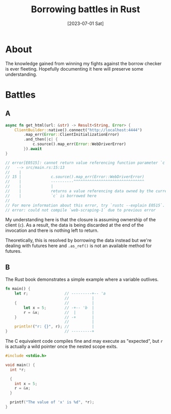 #+title: Borrowing battles in Rust
#+categories: programming
#+tags: rust
#+date: [2023-07-01 Sat]

* About

The knowledge gained from winning my fights against the borrow checker is ever
fleeting. Hopefully documenting it here will preserve some understanding.

* Battles

** A

#+begin_src rust
  async fn get_html(url: &str) -> Result<String, Error> {
      ClientBuilder::native().connect("http://localhost:4444")
          .map_err(Error::ClientInitializationError)
          .and_then(|c| {
              c.source().map_err(Error::WebDriverError)
          }).await
  }

  // error[E0515]: cannot return value referencing function parameter `c`
  //   --> src/main.rs:15:13
  //    |
  // 15 |             c.source().map_err(Error::WebDriverError)
  //    |             ----------^^^^^^^^^^^^^^^^^^^^^^^^^^^^^^^
  //    |             |
  //    |             returns a value referencing data owned by the current function
  //    |             `c` is borrowed here
  // 
  // For more information about this error, try `rustc --explain E0515`.
  // error: could not compile `web-scraping-1` due to previous error
#+end_src

My understanding here is that the closure is assuming ownership of the client
(~c~). As a result, the data is being discarded at the end of the invocation and
there is nothing left to return.

Theoretically, this is resolved by borrowing the data instead but we're dealing
with futures here and ~.as_ref()~ is not an available method for futures.

** B

The Rust book demonstrates a simple example where a variable outlives.

#+begin_src rust
  fn main() {
      let r;                // ---------+-- 'a
                            //          |
      {                     //          |
          let x = 5;        // -+-- 'b  |
          r = &x;           //  |       |
      }                     // -+       |
                            //          |
      println!("r: {}", r); //          |
  }                         // ---------+
#+end_src

The C equivalent code compiles fine and may execute as "expected", but ~r~ is
actually a wild pointer once the nested scope exits.

#+begin_src c
  #include <stdio.h>

  void main() {
    int *r;

    {
      int x = 5;
      r = &x;
    }

    printf("The value of 'x' is %d", *r);
  }
#+end_src
